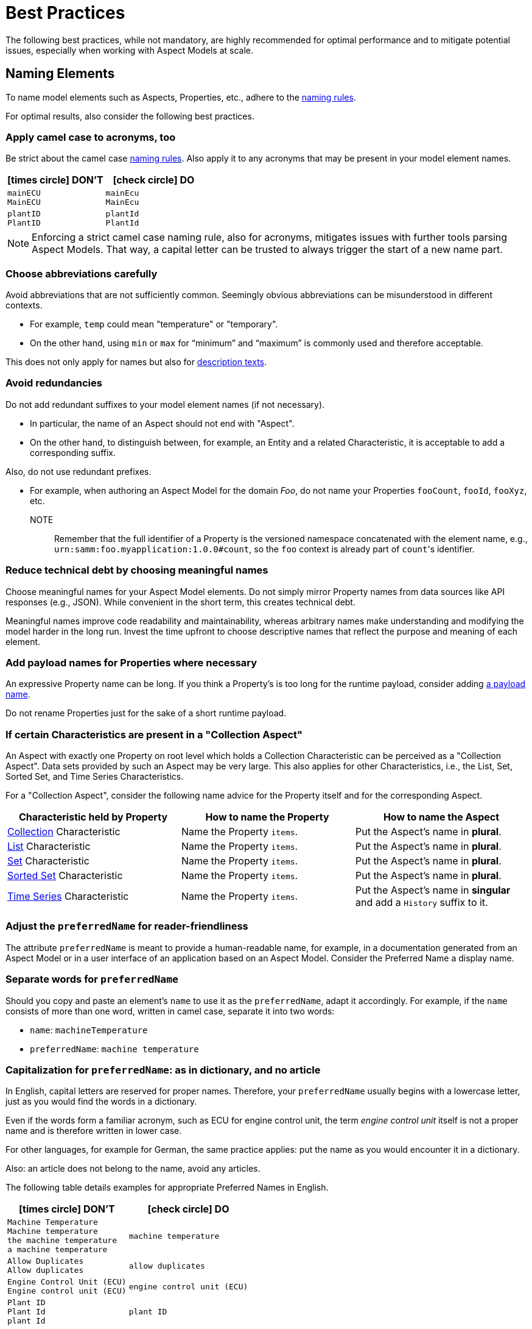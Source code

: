 ////
Copyright (c) 2022 Robert Bosch Manufacturing Solutions GmbH

See the AUTHORS file(s) distributed with this work for additional information regarding authorship.

This Source Code Form is subject to the terms of the Mozilla Public License, v. 2.0.
If a copy of the MPL was not distributed with this file, You can obtain one at https://mozilla.org/MPL/2.0/
SPDX-License-Identifier: MPL-2.0
////

:page-partial:

[[best-practices]]
= Best Practices
:nok-small: icon:times-circle[role="red",size="1x"]
:ok-small: icon:check-circle[role="green",size="1x"]

The following best practices, while not mandatory, are highly recommended for optimal performance and to mitigate potential issues, especially when working with Aspect Models at scale.

[[naming-elements]]
== Naming Elements

To name model elements such as Aspects, Properties, etc., adhere to the xref:ROOT:modeling-guidelines.adoc#naming-rules[naming rules].

For optimal results, also consider the following best practices.

=== Apply camel case to acronyms, too

Be strict about the camel case xref:ROOT:modeling-guidelines.adoc#naming-rules[naming rules]. Also apply it to any acronyms that may be present in your model element names.

|===
|{nok-small} DON'T |{ok-small} DO

|`mainECU` +
`MainECU`
|`mainEcu` +
`MainEcu`
|`plantID` +
`PlantID`
|`plantId` +
`PlantId`
|===

NOTE: Enforcing a strict camel case naming rule, also for acronyms, mitigates issues with further tools parsing Aspect Models. That way, a capital letter can be trusted to always trigger the start of a new name part.

[[choose-abbreviations-carefully]]
=== Choose abbreviations carefully

Avoid abbreviations that are not sufficiently common. Seemingly obvious abbreviations can be misunderstood in different contexts.

* For example, `temp` could mean "temperature" or "temporary".
* On the other hand, using `min` or `max` for “minimum” and “maximum” is commonly used and therefore acceptable.

This does not only apply for names but also for <<writing-advice-for-descriptions,description texts>>.

[[avoid-redundancies]]
=== Avoid redundancies

Do not add redundant suffixes to your model element names (if not necessary).

* In particular, the name of an Aspect should not end with "Aspect".
* On the other hand, to distinguish between, for example, an Entity and a related Characteristic, it is acceptable to add a corresponding suffix.

Also, do not use redundant prefixes.

* For example, when authoring an Aspect Model for the domain _Foo_, do not name your Properties `fooCount`, `fooId`, `fooXyz`, etc. +
NOTE:: Remember that the full identifier of a Property is the versioned namespace concatenated with the element name, e.g., `urn:samm:foo.myapplication:1.0.0#count`, so the `foo` context is already part of `count`&#8203;'s identifier.

=== Reduce technical debt by choosing meaningful names

Choose meaningful names for your Aspect Model elements.
Do not simply mirror Property names from data sources like API responses (e.g., JSON).
While convenient in the short term, this creates technical debt.

Meaningful names improve code readability and maintainability, whereas arbitrary names make understanding and modifying the model harder in the long run.
Invest the time upfront to choose descriptive names that reflect the purpose and meaning of each element.

=== Add payload names for Properties where necessary

An expressive Property name can be long.
If you think a Property's is too long for the runtime payload, consider adding xref:ROOT:modeling-guidelines.adoc#payload-names[a payload name].

Do not rename Properties just for the sake of a short runtime payload.

=== If certain Characteristics are present in a "Collection Aspect"

An Aspect with exactly one Property on root level which holds a Collection Characteristic can be perceived as a "Collection Aspect".
Data sets provided by such an Aspect may be very large.
This also applies for other Characteristics, i.e., the List, Set, Sorted Set, and Time Series Characteristics.

For a "Collection Aspect", consider the following name advice for the Property itself and for the corresponding Aspect.

|===
|Characteristic held by Property|How to name the Property |How to name the Aspect

|xref:ROOT:characteristics.adoc#collection-characteristic[Collection] Characteristic
|Name the Property `items`.
|Put the Aspect's name in *plural*.

|xref:ROOT:characteristics.adoc#list-characteristic[List] Characteristic
|Name the Property `items`.
|Put the Aspect's name in *plural*.

|xref:ROOT:characteristics.adoc#set-characteristic[Set] Characteristic
|Name the Property `items`.
|Put the Aspect's name in *plural*.

|xref:ROOT:characteristics.adoc#sorted-set-characteristic[Sorted Set] Characteristic
|Name the Property `items`.
|Put the Aspect's name in *plural*.

|xref:ROOT:characteristics.adoc#time-series-characteristic[Time Series] Characteristic
|Name the Property `items`.
|Put the Aspect's name in *singular* and add a `History` suffix to it.
|===

=== Adjust the `preferredName` for reader-friendliness

The attribute `preferredName` is meant to provide a human-readable name, for example, in a documentation generated from an Aspect Model or in a user interface of an application based on an Aspect Model.
Consider the Preferred Name a display name.

=== Separate words for `preferredName`

Should you copy and paste an element's `name` to use it as the `preferredName`, adapt it accordingly. For example, if the `name` consists of more than one word, written in camel case, separate it into two words:

* `name`: `machineTemperature`
* `preferredName`: `machine temperature`

=== Capitalization for `preferredName`: as in dictionary, and no article

In English, capital letters are reserved for proper names. Therefore, your `preferredName` usually begins with a lowercase letter, just as you would find the words in a dictionary.

Even if the words form a familiar acronym, such as ECU for engine control unit, the term _engine control unit_ itself is not a proper name and is therefore written in lower case.

For other languages, for example for German, the same practice applies: put the name as you would encounter it in a dictionary.

Also: an article does not belong to the name, avoid any articles.

The following table details examples for appropriate Preferred Names in English.

|===
|{nok-small} DON'T |{ok-small} DO

|`Machine Temperature` +
`Machine temperature` +
`the machine temperature` +
`a machine temperature`
|`machine temperature`
|`Allow Duplicates` +
`Allow duplicates` +
|`allow duplicates`
|`Engine Control Unit (ECU)` +
`Engine control unit (ECU)` +
|`engine control unit (ECU)`
|`Plant ID` +
`Plant Id` +
`plant Id`
|`plant ID`
|===

The following table details examples for appropriate Preferred Names in German.

|===
|{nok-small} DON'T |{ok-small} DO

|`maschinentemperatur` +
`Maschinen-Temperatur` +
`die Maschinentemperatur` +
`eine Maschinentemperatur`
|`Maschinentemperatur`
|`Erlaube Duplikate` +
|`erlaube Duplikate`
|===

TIP: By using words the same way they would appear in a dictionary, the `preferredName` attribute is flexible to be used in further applications. For example, to use it to complete a sentence or message in a UI, it can be used as-is. If used to appear as a tooltip, standing alone, it can be parsed towards starting with a capital letter (recommended for English, other languages may follow different conventions).


[[describing-elements]]
== Describing Elements

The `description` attribute xref:ROOT:modeling-guidelines.adoc#attributes-that-all-model-elements-have[allows for] human-readable text in a specific language. Such information provides context for anyone concerned with an Aspect Model or any applications based on it. Therefore, it is recommended to keep description texts consistent across all model elements and even across all Aspect Models in a namespace (and even better: across various namespaces).

[[writing-advice-for-descriptions]]
=== Writing advice for descriptions

What you already do for the `name` attribute, also applies for the `description` attribute:

* <<choose-abbreviations-carefully,Choose abbreviations carefully>>
* <<avoid-redundancies,Avoid redundancies>>:
** Do not start with "This Entity/Property/Aspect ..." as the Aspect Model could have been parsed towards another output format or modelling language where SAMM model elements are not known.
** Do not start with "This <preferredName> ..." as this duplicates information. It might even interfere with other usages of the description field's content, for example, when being displayed in a user interface.

Also consider:

* Do not use brand names or other proper names in descriptions
* If other Properties are mentioned in the description, refer to them by their `preferredName`

=== Start with a capital letter

Start your description with a capital letter. This has several advantages, for example, it:

* Makes descriptions work in further applications, for example, in graphical user interfaces
* Improves readability when working with Aspect Model turtle files

[source,turtle,subs="attributes+,+quotes"]
----
samm:description "Sentence fragment starting with a capital letter"@en ;
----

=== No article

To avoid redundacy and enforce conciseness, leave out any article.

Think about a description as a sentence fragment that completes one of the following sentence starters.

.For descriptions starting with a noun
[source,text,subs="attributes+,+quotes"]
----
This <model element> is (a/the) ...
----

.For descriptions starting with a verb
[source,text,subs="attributes+,+quotes"]
----
This <model element> ...
----

=== About full stops

If you only have one sentence fragment as a description, do not add a full stop. Why? First, it is not needed in a sentence fragment. Second, it enables the description to be used, for example, as a tooltip in user interfaces. Tooltips do not carry full stops.

However, if you want to add more content to the description field, do put a full stop after your initial sentence fragment to separate it from the rest.

.Only add a full stop to your sentence fragment if it is followed by more text
[source,turtle,subs="attributes+,+quotes"]
----
samm:description "Sentence fragment starting with a capital letter. Then we add more content. All end with a full stop."@en ;
----

=== Long descriptions

Adding more content to the initial sentence fragment of your description is fine.

.How a longer description could look like
[source,text,subs="attributes+,+quotes"]
----
Sentence fragment starting with a capital letter.

Then we add more content. All ending with full stops. There is more to say about this. Yet another sentence.

NOTE: We can highlight information with a NOTE.

EXAMPLE: We can also give examples. Even more than one, then you would numerate them like EXAMPLE1 etc.

Or we can use ordered or unordered lists. This can be handy for adding further resources that otherwise would not fit into the see attribute.
Like:
1. A list item
2. Another list item
----

.The above text example in turtle notation
[source,turtle,subs="attributes+,+quotes"]
----
samm:description "Sentence fragment starting with a capital letter.\n\nThen we add more content. All ending with full stops. There is more to say about this. Yet another sentence.\n\nNOTE: We can highlight information with a NOTE.\n\nEXAMPLE: We can also give examples.\n\nOr we can use ordered or unordered lists.\nLike:\n1. A list item\n2. Another list item"@en ;
----

Adding line breaks to the text in the turtle file helps to display the text well in further applications.

//TODO Add pic of example description as displayed in AME?

=== Examples

The following table details examples for description texts that have writing issues, explains the issues and indicates how to improve the texts.

|===
|Example model element |{nok-small} Description text with issues |Explanation of issues |{ok-small} Recommended version for description text

//SOURCE: locations.ttl
|Property `houseNumber`
|##n##umber of a building in a street##.##
a|* Start with a capital letter
* No full stop at the end if not followed by further content
|Number of a building in a street

//SOURCE: plant.ttl
|Property `productFamily`
|[.underline]#The# product family
a|* Avoid starting with an article
* Also, just repeating the name is not a proper description
|Set of products sharing similar features

//SOURCE: https://github.com/eclipse-tractusx/sldt-semantic-models/blob/main/io.catenax.week_based_material_demand/3.0.0/WeekBasedMaterialDemand.ttl
a|Property `materialDemandId` +
{nbsp} +
Preferred Name: `Material Demand ID`
|[.underline]#The Material Demand ID# uniquely identifies the material demand within the business relationship between a customer and its supplier.
|Avoid redundancies: do not start the description with the `preferredName`.
|Uniquely identifies the material demand within the business relationship between a customer and its supplier

//SOURCE: https://github.com/eclipse-tractusx/sldt-semantic-models/blob/main/io.catenax.generic.digital_product_passport/5.0.0/DigitalProductPassport.ttl
|Entity `IdentificationEntity`
|[.underline]#Entity# with identification information of the product with part type information, local identifiers, other codes and the data carrier.
|Avoid redundancies: in the `name` as well as in the description. Do not start the description by mentioning the model element type.
|Identification information about the product with part-type information, local identifiers, other codes and the data carrier

//TODO Hm, so which brand do we name here then? ;)
|TBD
|TBD
|Do not use brand names or other proper names in descriptions
|TBD

//TODO Example?
|TBD
|TBD
|If other Properties are mentioned in the description, refer to them by their `preferredName`
|TBD

//SOURCE: https://github.com/eclipse-tractusx/sldt-semantic-models/blob/main/io.catenax.generic.digital_product_passport/5.0.0/DigitalProductPassport.ttl
|Property `dataType`
|Data type that describes the content of the attributes' children and data. In case "object" is selected in the enumeration, the children field will be used in the [.underline]#AdditionalDataEntity# instead of the "data" property. If it is another type, the content will be specified in "data" as a string.
//TODO only valid for Properties?
|If other Properties are mentioned in the description, refer to them by their `preferredName`
//TODO Really repeat redundancy in name in our solution?
|Describes the content of the attributes' children and data. In case "object" is selected in the enumeration, the children field will be used in the Additional Data Entity Entity instead of the "data" property. If it is another type, the content will be specified in "data" as a string.

|TBD
|TBD
|TBD
|TBD
|===

//TODO Delete before filing PR
== TEMP: REQUIREMENTS FROM GH ISSUE
=== The first line of the description

    depending on language:

    for English always start with small letter
    in German as used in dictionary, for nouns capital letter, for verbs small letter

    Do not start with preferred name "the <...>

    no complete sentence


=== Further content in the description

    If additional information needed for explanation add (numerated) notes

    If additional examples needed for explanation add (numerated) examples with captial letter "EXAMPLE ", if only one example then no number

    If see-Attribute information not sufficient add source information

=== Applies to whole description

    do not use abbreviations in description, only if known very widely

    Do not use brand names or other proper names in descriptions

    if other properties are mentioned in the description use the preferred name, not the display name or name

    Do not mention the SAMM Class, like "Characteristic", "Trait" etc. Imagine that it can be used in a completely different modelling language

=== Hm

    formulate description such that it would be a good tool tip +
--> Then we should start start in upper case and not add a dot. It would look really bad if just the fragment sits there. Or do we trust that implementations would parse it towards capitalization? We communicated that we do so for the preferred name.

    formulate description such that is could be the definition in an IEC/ISO glossary +
--> Hm, why? Do we observe any fails in meeting a formal tone? This rule might confuse users


[[choosing-a-numeric-type]]
== Choosing a Numeric Type

While JSON only distinguishes between _number_ (floating point) and _integer_, the
xref:ROOT:datatypes.adoc#data-types[type hierarchy] for Aspect Models provides many more options. There
is a distinction between the numeric core types (`xsd:integer` and the fixed-point type
`xsd:decimal`) and the limited range numbers that correspond to the numeric types as defined in most
programming languages (`xsd:float` and `xsd:double` as well as the integer types `xsd:int`,
`xsd:short` etc.).

IMPORTANT: As an Aspect Model ideally captures as much of the domain semantics as possible, it
should not limit itself according to implementation-specific restrictions. In particular, limited
range numbers should only be used when the semantics of the numeric range are relevant beyond the
implementation of the Aspect. For example, a Property `temperature` of a sensor could use a limited
range type such as `xsd:int`, when the physical sensor can never provide a value outside of this
range, while a Property such as `numberOfProducedItems` is not logically limited, so it should use
`xsd:integer`.

[[choosing-a-unit]]
== Choosing a Unit

When trying to refer to a physical unit, please see the xref:appendix:unitcatalog.adoc[Unit
Catalog]. When searching for the unit, remember that the unit catalog uses British English, e.g.,
_metre_ instead of _meter_.

TIP: If you're modeling quantities for which both the metric system and the imperial system provide
units, such as meter vs. feet, it is always recommended to use the metric system (preferably SI units
like meter or others like kilometer if more common in the domain) – unless there are specific
reasons to create the model differently. In any case, it is strongly discouraged to add multiple
Properties in the same scope representing the same value but only using different units due to the
inherent complexity.

[[choosing-a-characteristic]]
== Choosing a Characteristic

The following decision tree helps to find the right Characteristic for a Property.

IMPORTANT: A common error is using the `Text` Characteristic for anything resembling a string.
`Text` is intended for values that are meant _only_ for humans, for example, a description of a
device that is entered by a user as free text. Values such as identifiers, hostnames, table names,
license plate numbers etc. should not use the `Text` Characteristic.

If you create Characteristics that are not limited to your modeled domain but are generally useful,
please consider contributing them so that they can be included in the {meta-model-full-name}'s
Characteristic catalog.

image::characteristics-decision-tree.svg[width=100%]

[[choosing-constraints]]
== Choosing Constraints

Constraints are used to precisely specify limiting conditions of Characteristics. It is recommended
to use Constraints thoroughly:

. It makes the intent of the respective Property clear for humans reading the model or documentation
generated from the model.
. It allows tooling to generate code for the Aspect that can take the Constraints into account. Validation code corresponding to the Constraints can be directly inserted, thus reducing manual implementation effort.

The following decision tree helps to find matching Constraints for a Characteristic. Note that
multiple Constraints can be combined.

CAUTION: If and only if the value has a xref:ROOT:datatypes.adoc#data-types[string-like value space] and
does _not_ use UTF-8 as an encoding, use an xref:ROOT:characteristics.adoc#encoding-constraint[Encoding
Constraint] for the Property. This will ensure that consumers of the Aspect will not end up with
broken special characters.

image::constraints-decision-tree.svg[width=100%]

[[reusing-elements]]
== Reusing Elements

It is generally advisable to reuse definitions of existing model elements that describe the desired semantics. This not only ensures efficiency
and maintainability but, more importantly, it explicitly expresses that the model builds upon a set of agreed-upon abstractions.
The reuse of existing model element definitions makes it clear that your model talks about _the same thing_. On the other hand,
introducing another definition of an allegedly already existing concept is equivalent to stating that the deliberately newly created definition
does indeed mean something different. This is particularly useful when model elements are created for terminology that can have many different
meanings in various contexts, such as the term "process".

`xref:ROOT:entities.adoc#entities[Entities]`,
`xref:ROOT:characteristics.adoc#characteristics[Characteristics]`,
`xref:ROOT:modeling-guidelines.adoc#declaring-events[Events]`,
`xref:ROOT:modeling-guidelines.adoc#declaring-constraints[Constraints]`, and
`xref:ROOT:modeling-guidelines.adoc#declaring-properties[Properties]` are fundamental components of an Aspect.
Reusing these elements across different Aspects ensures consistency, reduces redundancy, and simplifies the management and
integration of shared attributes and interactions.
